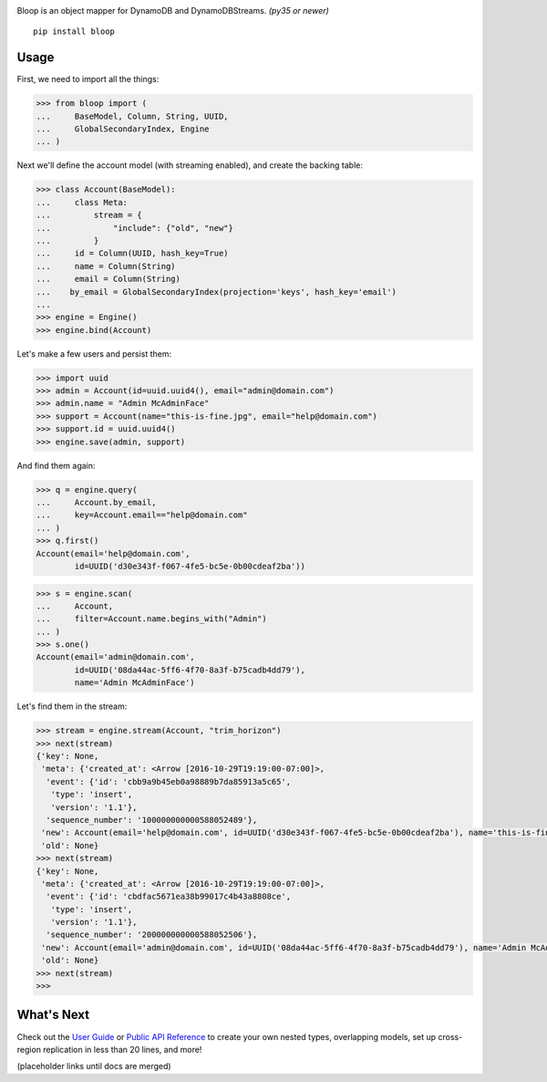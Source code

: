 .. image:: https://readthedocs.org/projects/bloop/badge?style=flat-square
    :target: http://bloop.readthedocs.org/
.. image:: https://img.shields.io/travis/numberoverzero/bloop/master.svg?style=flat-square
    :target: https://travis-ci.org/numberoverzero/bloop
.. image:: https://img.shields.io/coveralls/numberoverzero/bloop/master.svg?style=flat-square
    :target: https://coveralls.io/github/numberoverzero/bloop
.. image:: https://img.shields.io/pypi/v/bloop.svg?style=flat-square
    :target: https://pypi.python.org/pypi/bloop
.. image:: https://img.shields.io/pypi/status/bloop.svg?style=flat-square
    :target: https://pypi.python.org/pypi/bloop
.. image:: https://img.shields.io/github/issues-raw/numberoverzero/bloop.svg?style=flat-square
    :target: https://github.com/numberoverzero/bloop/issues
.. image:: https://img.shields.io/pypi/l/bloop.svg?style=flat-square
    :target: https://github.com/numberoverzero/bloop/blob/master/LICENSE


Bloop is an object mapper for DynamoDB and DynamoDBStreams. *(py35 or newer)*

::

    pip install bloop

Usage
=====

First, we need to import all the things:

.. code-block:: python

    >>> from bloop import (
    ...     BaseModel, Column, String, UUID,
    ...     GlobalSecondaryIndex, Engine
    ... )

Next we'll define the account model (with streaming enabled), and create the backing table:

.. code-block:: python

    >>> class Account(BaseModel):
    ...     class Meta:
    ...         stream = {
    ...             "include": {"old", "new"}
    ...         }
    ...     id = Column(UUID, hash_key=True)
    ...     name = Column(String)
    ...     email = Column(String)
    ...    by_email = GlobalSecondaryIndex(projection='keys', hash_key='email')
    ...
    >>> engine = Engine()
    >>> engine.bind(Account)

Let's make a few users and persist them:

.. code-block:: python

    >>> import uuid
    >>> admin = Account(id=uuid.uuid4(), email="admin@domain.com")
    >>> admin.name = "Admin McAdminFace"
    >>> support = Account(name="this-is-fine.jpg", email="help@domain.com")
    >>> support.id = uuid.uuid4()
    >>> engine.save(admin, support)

And find them again:

.. code-block:: python

    >>> q = engine.query(
    ...     Account.by_email,
    ...     key=Account.email=="help@domain.com"
    ... )
    >>> q.first()
    Account(email='help@domain.com',
            id=UUID('d30e343f-f067-4fe5-bc5e-0b00cdeaf2ba'))

.. code-block:: python

    >>> s = engine.scan(
    ...     Account,
    ...     filter=Account.name.begins_with("Admin")
    ... )
    >>> s.one()
    Account(email='admin@domain.com',
            id=UUID('08da44ac-5ff6-4f70-8a3f-b75cadb4dd79'),
            name='Admin McAdminFace')

Let's find them in the stream:

.. code-block:: python

    >>> stream = engine.stream(Account, "trim_horizon")
    >>> next(stream)
    {'key': None,
     'meta': {'created_at': <Arrow [2016-10-29T19:19:00-07:00]>,
      'event': {'id': 'cbb9a9b45eb0a98889b7da85913a5c65',
       'type': 'insert',
       'version': '1.1'},
      'sequence_number': '100000000000588052489'},
     'new': Account(email='help@domain.com', id=UUID('d30e343f-f067-4fe5-bc5e-0b00cdeaf2ba'), name='this-is-fine.jpg'),
     'old': None}
    >>> next(stream)
    {'key': None,
     'meta': {'created_at': <Arrow [2016-10-29T19:19:00-07:00]>,
      'event': {'id': 'cbdfac5671ea38b99017c4b43a8808ce',
       'type': 'insert',
       'version': '1.1'},
      'sequence_number': '200000000000588052506'},
     'new': Account(email='admin@domain.com', id=UUID('08da44ac-5ff6-4f70-8a3f-b75cadb4dd79'), name='Admin McAdminFace'),
     'old': None}
    >>> next(stream)
    >>>

What's Next
===========

Check out the `User Guide`_ or `Public API Reference`_ to create your own nested types, overlapping models,
set up cross-region replication in less than 20 lines, and more!

(placeholder links until docs are merged)

.. _User Guide: http://bloop.readthedocs.org/
.. _Public API Reference: http://bloop.readthedocs.org/
